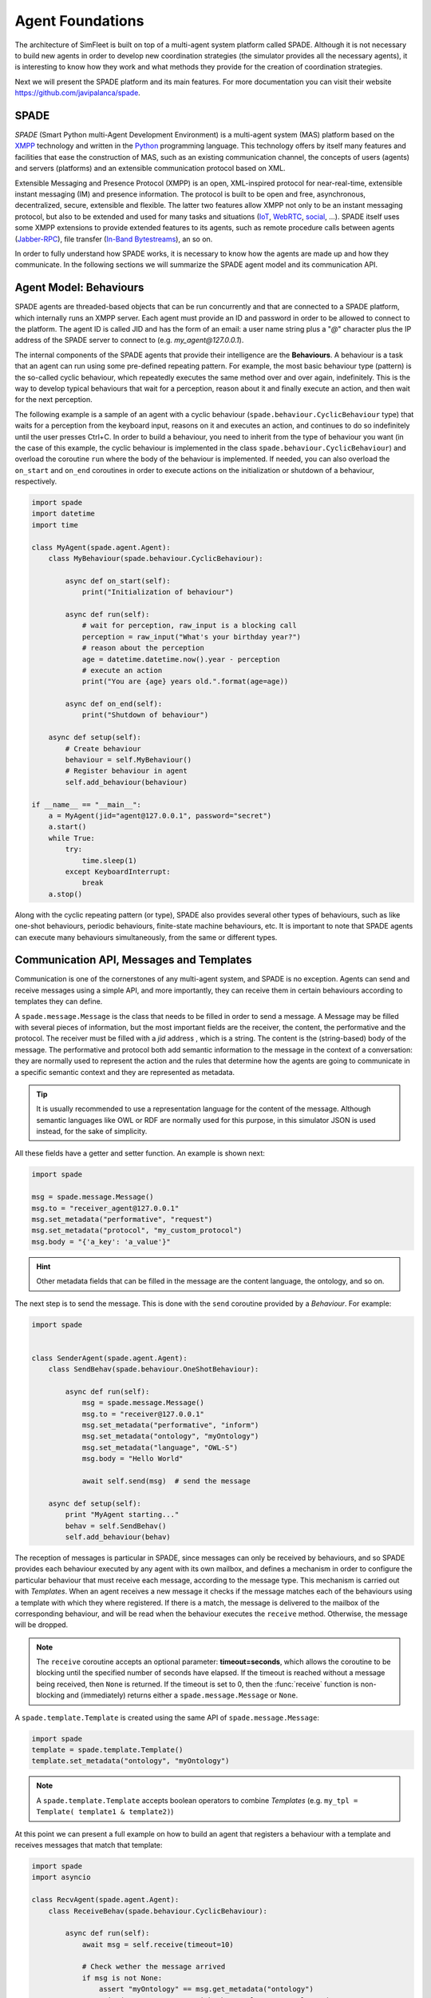 =================
Agent Foundations
=================

The architecture of SimFleet is built on top of a multi-agent system platform called SPADE. Although it is not necessary to
build new agents in order to develop new coordination strategies (the simulator provides all the necessary agents), it
is interesting to know how they work and what methods they provide for the creation of coordination strategies.

Next we will present the SPADE platform and its main features. For more documentation you can visit their website
https://github.com/javipalanca/spade.

SPADE
=====
`SPADE` (Smart Python multi-Agent Development Environment) is a multi-agent system (MAS) platform based on the
`XMPP <http://www.xmpp.org>`_ technology and written in the `Python <http://www.python.org/>`_ programming language.
This technology offers by itself many features and facilities that ease the construction of MAS, such as an existing
communication channel, the concepts of users (agents) and servers (platforms) and an extensible communication protocol
based on XML.

Extensible Messaging and Presence Protocol (XMPP) is an open, XML-inspired protocol for near-real-time, extensible
instant messaging (IM) and presence information. The protocol is built to be open and free, asynchronous, decentralized,
secure, extensible and flexible. The latter two features allow XMPP not only to be an instant messaging protocol, but
also to be extended and used for many tasks and situations (`IoT <https://xmpp.org/uses/internet-of-things.html>`_,
`WebRTC <https://xmpp.org/uses/webrtc.html>`_, `social <https://xmpp.org/uses/social.html>`_, ...). SPADE itself uses
some XMPP extensions to provide extended features to its agents, such as remote procedure calls between agents
(`Jabber-RPC <https://xmpp.org/extensions/xep-0009.html>`_), file transfer
(`In-Band Bytestreams <https://xmpp.org/extensions/xep-0047.html>`_), an so on.


In order to fully understand how SPADE works, it is necessary to know how the agents are made up and how they
communicate. In the following sections we will summarize the SPADE agent model and its communication API.

Agent Model: Behaviours
=======================
SPADE agents are threaded-based objects that can be run concurrently and that are connected to a SPADE platform, which
internally runs an XMPP server. Each agent must provide an ID and password in order to be allowed to connect to the platform.
The agent ID is called JID and has the form of an email: a user name string plus a "`@`" character plus the IP address
of the SPADE server to connect to (e.g. `my_agent@127.0.0.1`).

The internal components of the SPADE agents that provide their intelligence are the **Behaviours**. A behaviour is a task
that an agent can run using some pre-defined repeating pattern. For example, the most basic behaviour type (pattern) is the so-called
cyclic behaviour, which repeatedly executes the same method over and over again, indefinitely. This is the way to develop
typical behaviours that wait for a perception, reason about it and finally execute an action, and then wait for the next
perception.

The following example is a sample of an agent with a cyclic behaviour (``spade.behaviour.CyclicBehaviour`` type) that waits for
a perception from the keyboard input, reasons on it and executes an action, and continues to do so indefinitely until
the user presses Ctrl+C. In order to build a behaviour, you need to inherit from the type of behaviour you want
(in the case of this example, the cyclic behaviour is implemented in the class ``spade.behaviour.CyclicBehaviour``)
and overload the coroutine ``run`` where the body of the behaviour is implemented. If needed, you can also overload
the ``on_start`` and ``on_end`` coroutines in order to execute actions on the initialization or shutdown of a behaviour,
respectively.

.. code-block:: python

    import spade
    import datetime
    import time

    class MyAgent(spade.agent.Agent):
        class MyBehaviour(spade.behaviour.CyclicBehaviour):

            async def on_start(self):
                print("Initialization of behaviour")

            async def run(self):
                # wait for perception, raw_input is a blocking call
                perception = raw_input("What's your birthday year?")
                # reason about the perception
                age = datetime.datetime.now().year - perception
                # execute an action
                print("You are {age} years old.".format(age=age))

            async def on_end(self):
                print("Shutdown of behaviour")

        async def setup(self):
            # Create behaviour
            behaviour = self.MyBehaviour()
            # Register behaviour in agent
            self.add_behaviour(behaviour)

    if __name__ == "__main__":
        a = MyAgent(jid="agent@127.0.0.1", password="secret")
        a.start()
        while True:
            try:
                time.sleep(1)
            except KeyboardInterrupt:
                break
        a.stop()

Along with the cyclic repeating pattern (or type), SPADE also provides several other types of behaviours, such as
like one-shot behaviours, periodic behaviours, finite-state machine behaviours, etc. It is important to note that
SPADE agents can execute many behaviours simultaneously, from the same or different types.


Communication API, Messages and Templates
=========================================
Communication is one of the cornerstones of any multi-agent system, and SPADE is no exception. Agents can send and receive
messages using a simple API, and more importantly, they can receive them in certain behaviours according to templates they can
define.

A ``spade.message.Message`` is the class that needs to be filled in order to send a message. A
Message may be filled with several pieces of information, but the most important fields are the receiver, the content, the
performative and the protocol. The receiver must be filled with a `jid` address , which is a string.
The content is the (string-based) body of the message. The performative and protocol both add semantic information to the
message in the context of a conversation: they are normally used to represent the action and the rules that determine
how the agents are going to communicate in a specific semantic context and they are represented as metadata.

.. tip::
    It is usually recommended to use a representation language for the content of the message. Although semantic
    languages like OWL or RDF are normally used for this purpose, in this simulator JSON is used instead, for the sake of
    simplicity.

All these fields have a getter and setter function. An example is shown next:

.. code-block:: python

    import spade

    msg = spade.message.Message()
    msg.to = "receiver_agent@127.0.0.1"
    msg.set_metadata("performative", "request")
    msg.set_metadata("protocol", "my_custom_protocol")
    msg.body = "{'a_key': 'a_value'}"

.. hint::
    Other metadata fields that can be filled in the message are the content language, the ontology, and so on.

The next step is to send the message. This is done with the ``send`` coroutine provided by a `Behaviour`.
For example:

.. code-block:: python

    import spade


    class SenderAgent(spade.agent.Agent):
        class SendBehav(spade.behaviour.OneShotBehaviour):

            async def run(self):
                msg = spade.message.Message()
                msg.to = "receiver@127.0.0.1"
                msg.set_metadata("performative", "inform")
                msg.set_metadata("ontology", "myOntology")
                msg.set_metadata("language", "OWL-S")
                msg.body = "Hello World"

                await self.send(msg)  # send the message

        async def setup(self):
            print "MyAgent starting..."
            behav = self.SendBehav()
            self.add_behaviour(behav)

The reception of messages is particular in SPADE, since messages can only be received by behaviours, and so
SPADE provides each behaviour executed by any agent with its own mailbox, and defines a mechanism in
order to configure the particular behaviour that must receive each message, according to the message type.
This mechanism is carried out with `Templates`. When an agent receives a new message it checks if the message matches each
of the behaviours using a template with which they where registered. If there is a match, the message is delivered to the
mailbox of the corresponding behaviour, and will be read when the behaviour executes the ``receive`` method. Otherwise,
the message will be dropped.

.. note::
    The ``receive`` coroutine accepts an optional parameter: **timeout=seconds**, which allows the coroutine to be
    blocking until the specified number of seconds have elapsed. If the timeout is reached without a message being
    received, then ``None`` is returned. If the timeout is set to 0, then the :func:`receive` function is non-blocking
    and (immediately) returns either a ``spade.message.Message`` or ``None``.

A ``spade.template.Template`` is created using the same API of ``spade.message.Message``:

.. code-block:: python

    import spade
    template = spade.template.Template()
    template.set_metadata("ontology", "myOntology")

.. note::
    A ``spade.template.Template`` accepts boolean operators to combine `Templates`
    (e.g. ``my_tpl = Template( template1 & template2)``)

At this point we can present a full example on how to build an agent that registers a behaviour with a template and receives messages
that match that template:

.. code-block:: python

    import spade
    import asyncio

    class RecvAgent(spade.agent.Agent):
        class ReceiveBehav(spade.behaviour.CyclicBehaviour):

            async def run(self):
                await msg = self.receive(timeout=10)

                # Check wether the message arrived
                if msg is not None:
                    assert "myOntology" == msg.get_metadata("ontology")
                    print("I got a message with the ontology 'myOntology'")
                else:
                    print("I waited 10 seconds but got no message")

        async def setup(self):
            recv_behav = self.ReceiveBehav()
            template = spade.template.Template()
            template.set_metadata("ontology", "myOntology")

            self.add_behaviour(recv_behav, template)


These are the basics of SPADE programming. You will not need to create all these structures, templates and classes
in order to use `SimFleet`, but it is always better to know the foundations before getting down to business.

